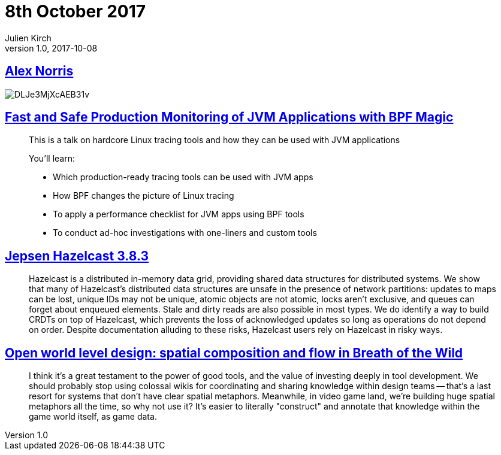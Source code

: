 = 8th October 2017
Julien Kirch
v1.0, 2017-10-08
:article_lang: en

== link:https://twitter.com/dorrismccomics/status/914899194284036096/photo/1[Alex Norris]

image::DLJe3MjXcAEB31v.jpg[]

== link:https://www.dropbox.com/s/wqt51k73k0t6kzb/JVM-BPF.pptx?dl=0[Fast and Safe Production Monitoring of JVM Applications with BPF Magic]

[quote]
____
This is a talk on hardcore Linux tracing tools and how they can be used with JVM applications

You’ll learn:

* Which production-ready tracing tools can be used with JVM apps 
* How BPF changes the picture of Linux tracing 
* To apply a performance checklist for JVM apps using BPF tools 
* To conduct ad-hoc investigations with one-liners and custom tools
____

== link:https://jepsen.io/analyses/hazelcast-3-8-3[Jepsen Hazelcast 3.8.3]

[quote]
____
Hazelcast is a distributed in-memory data grid, providing shared data structures for distributed systems. We show that many of Hazelcast’s distributed data structures are unsafe in the presence of network partitions: updates to maps can be lost, unique IDs may not be unique, atomic objects are not atomic, locks aren’t exclusive, and queues can forget about enqueued elements. Stale and dirty reads are also possible in most types. We do identify a way to build CRDTs on top of Hazelcast, which prevents the loss of acknowledged updates so long as operations do not depend on order. Despite documentation alluding to these risks, Hazelcast users rely on Hazelcast in risky ways.
____


== link:http://www.blog.radiator.debacle.us/2017/10/open-world-level-design-spatial.html?m=1[Open world level design: spatial composition and flow in Breath of the Wild]

[quote]
____
I think it's a great testament to the power of good tools, and the value of investing deeply in tool development. We should probably stop using colossal wikis for coordinating and sharing knowledge within design teams -- that's a last resort for systems that don't have clear spatial metaphors. Meanwhile, in video game land, we're building huge spatial metaphors all the time, so why not use it? It's easier to literally "construct" and annotate that knowledge within the game world itself, as game data.
____

